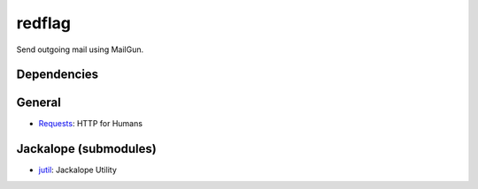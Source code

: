 redflag
=======

Send outgoing mail using MailGun.

Dependencies
++++++++++++
General
+++++++
- `Requests <http://docs.python-requests.org>`_: HTTP for Humans

Jackalope (submodules)
++++++++++++++++++++++
- `jutil <https://github.com/sendjack/jutil>`_: Jackalope Utility
